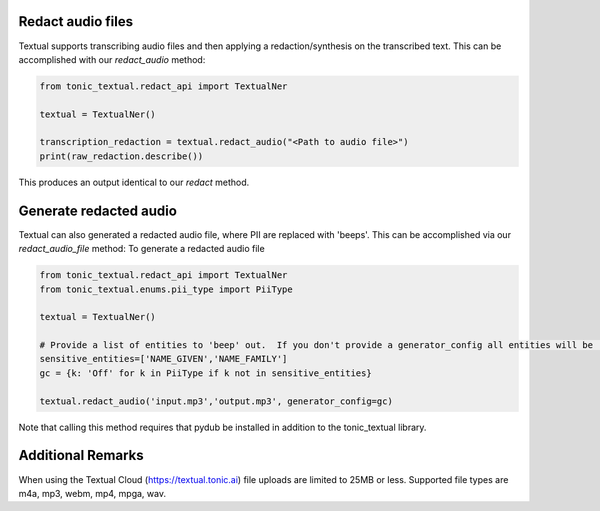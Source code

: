 Redact audio files
------------------
Textual supports transcribing audio files and then applying a redaction/synthesis on the transcribed text.  This can be accomplished with our `redact_audio` method:

.. code-block:: python

    from tonic_textual.redact_api import TextualNer

    textual = TextualNer()

    transcription_redaction = textual.redact_audio("<Path to audio file>")
    print(raw_redaction.describe())

This produces an output identical to our `redact` method.

Generate redacted audio
-----------------------
Textual can also generated a redacted audio file, where PII are replaced with 'beeps'.  This can be accomplished via our `redact_audio_file` method:
To generate a redacted audio file

.. code-block:: python

    from tonic_textual.redact_api import TextualNer
    from tonic_textual.enums.pii_type import PiiType
    
    textual = TextualNer()

    # Provide a list of entities to 'beep' out.  If you don't provide a generator_config all entities will be 'beep'-ed out.
    sensitive_entities=['NAME_GIVEN','NAME_FAMILY']
    gc = {k: 'Off' for k in PiiType if k not in sensitive_entities}
    
    textual.redact_audio('input.mp3','output.mp3', generator_config=gc)    

Note that calling this method requires that pydub be installed in addition to the tonic_textual library.

Additional Remarks
------------------
When using the Textual Cloud (https://textual.tonic.ai) file uploads are limited to 25MB or less.  Supported file types are m4a, mp3, webm, mp4, mpga, wav.